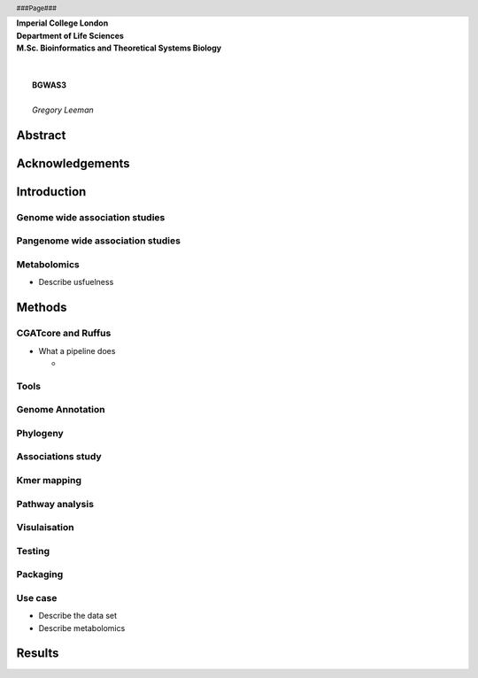 .. header:: 
   ###Page###

.. class:: center

   | **Imperial College London**
   | **Department of Life Sciences**
   | **M.Sc. Bioinformatics and Theoretical Systems Biology**
   |
   |
   |  **BGWAS3**
   |
   |  *Gregory Leeman*

Abstract
========

Acknowledgements
================

Introduction
===========


Genome wide association studies
-------------------------------

Pangenome wide association studies
----------------------------------

Metabolomics
------------

- Describe usfuelness

Methods
=======

.. image:: _static/flow.png

CGATcore and Ruffus
-------------------

- What a pipeline does
   
  - 

Tools
-----

Genome Annotation
-----------------

Phylogeny
---------

Associations study
------------------

Kmer mapping
------------

Pathway analysis
----------------

Visulaisation
-------------

Testing
-------

Packaging
---------

Use case
--------

- Describe the data set
- Describe metabolomics

Results
=======

